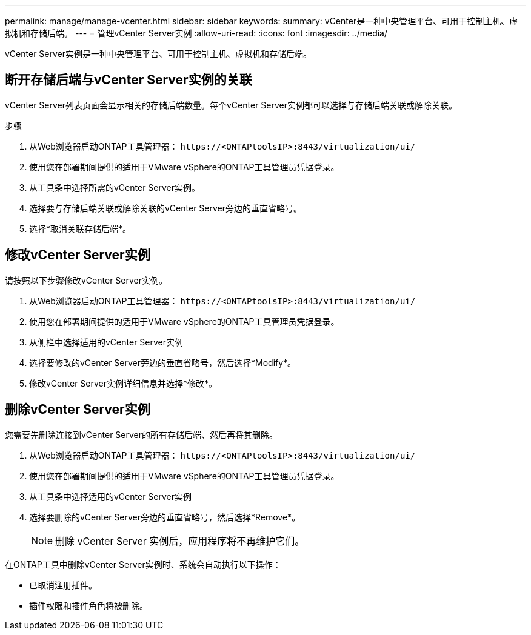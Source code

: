 ---
permalink: manage/manage-vcenter.html 
sidebar: sidebar 
keywords:  
summary: vCenter是一种中央管理平台、可用于控制主机、虚拟机和存储后端。 
---
= 管理vCenter Server实例
:allow-uri-read: 
:icons: font
:imagesdir: ../media/


[role="lead"]
vCenter Server实例是一种中央管理平台、可用于控制主机、虚拟机和存储后端。



== 断开存储后端与vCenter Server实例的关联

vCenter Server列表页面会显示相关的存储后端数量。每个vCenter Server实例都可以选择与存储后端关联或解除关联。

.步骤
. 从Web浏览器启动ONTAP工具管理器： `\https://<ONTAPtoolsIP>:8443/virtualization/ui/`
. 使用您在部署期间提供的适用于VMware vSphere的ONTAP工具管理员凭据登录。
. 从工具条中选择所需的vCenter Server实例。
. 选择要与存储后端关联或解除关联的vCenter Server旁边的垂直省略号。
. 选择*取消关联存储后端*。




== 修改vCenter Server实例

请按照以下步骤修改vCenter Server实例。

. 从Web浏览器启动ONTAP工具管理器： `\https://<ONTAPtoolsIP>:8443/virtualization/ui/`
. 使用您在部署期间提供的适用于VMware vSphere的ONTAP工具管理员凭据登录。
. 从侧栏中选择适用的vCenter Server实例
. 选择要修改的vCenter Server旁边的垂直省略号，然后选择*Modify*。
. 修改vCenter Server实例详细信息并选择*修改*。




== 删除vCenter Server实例

您需要先删除连接到vCenter Server的所有存储后端、然后再将其删除。

. 从Web浏览器启动ONTAP工具管理器： `\https://<ONTAPtoolsIP>:8443/virtualization/ui/`
. 使用您在部署期间提供的适用于VMware vSphere的ONTAP工具管理员凭据登录。
. 从工具条中选择适用的vCenter Server实例
. 选择要删除的vCenter Server旁边的垂直省略号，然后选择*Remove*。
+

NOTE: 删除 vCenter Server 实例后，应用程序将不再维护它们。



在ONTAP工具中删除vCenter Server实例时、系统会自动执行以下操作：

* 已取消注册插件。
* 插件权限和插件角色将被删除。

